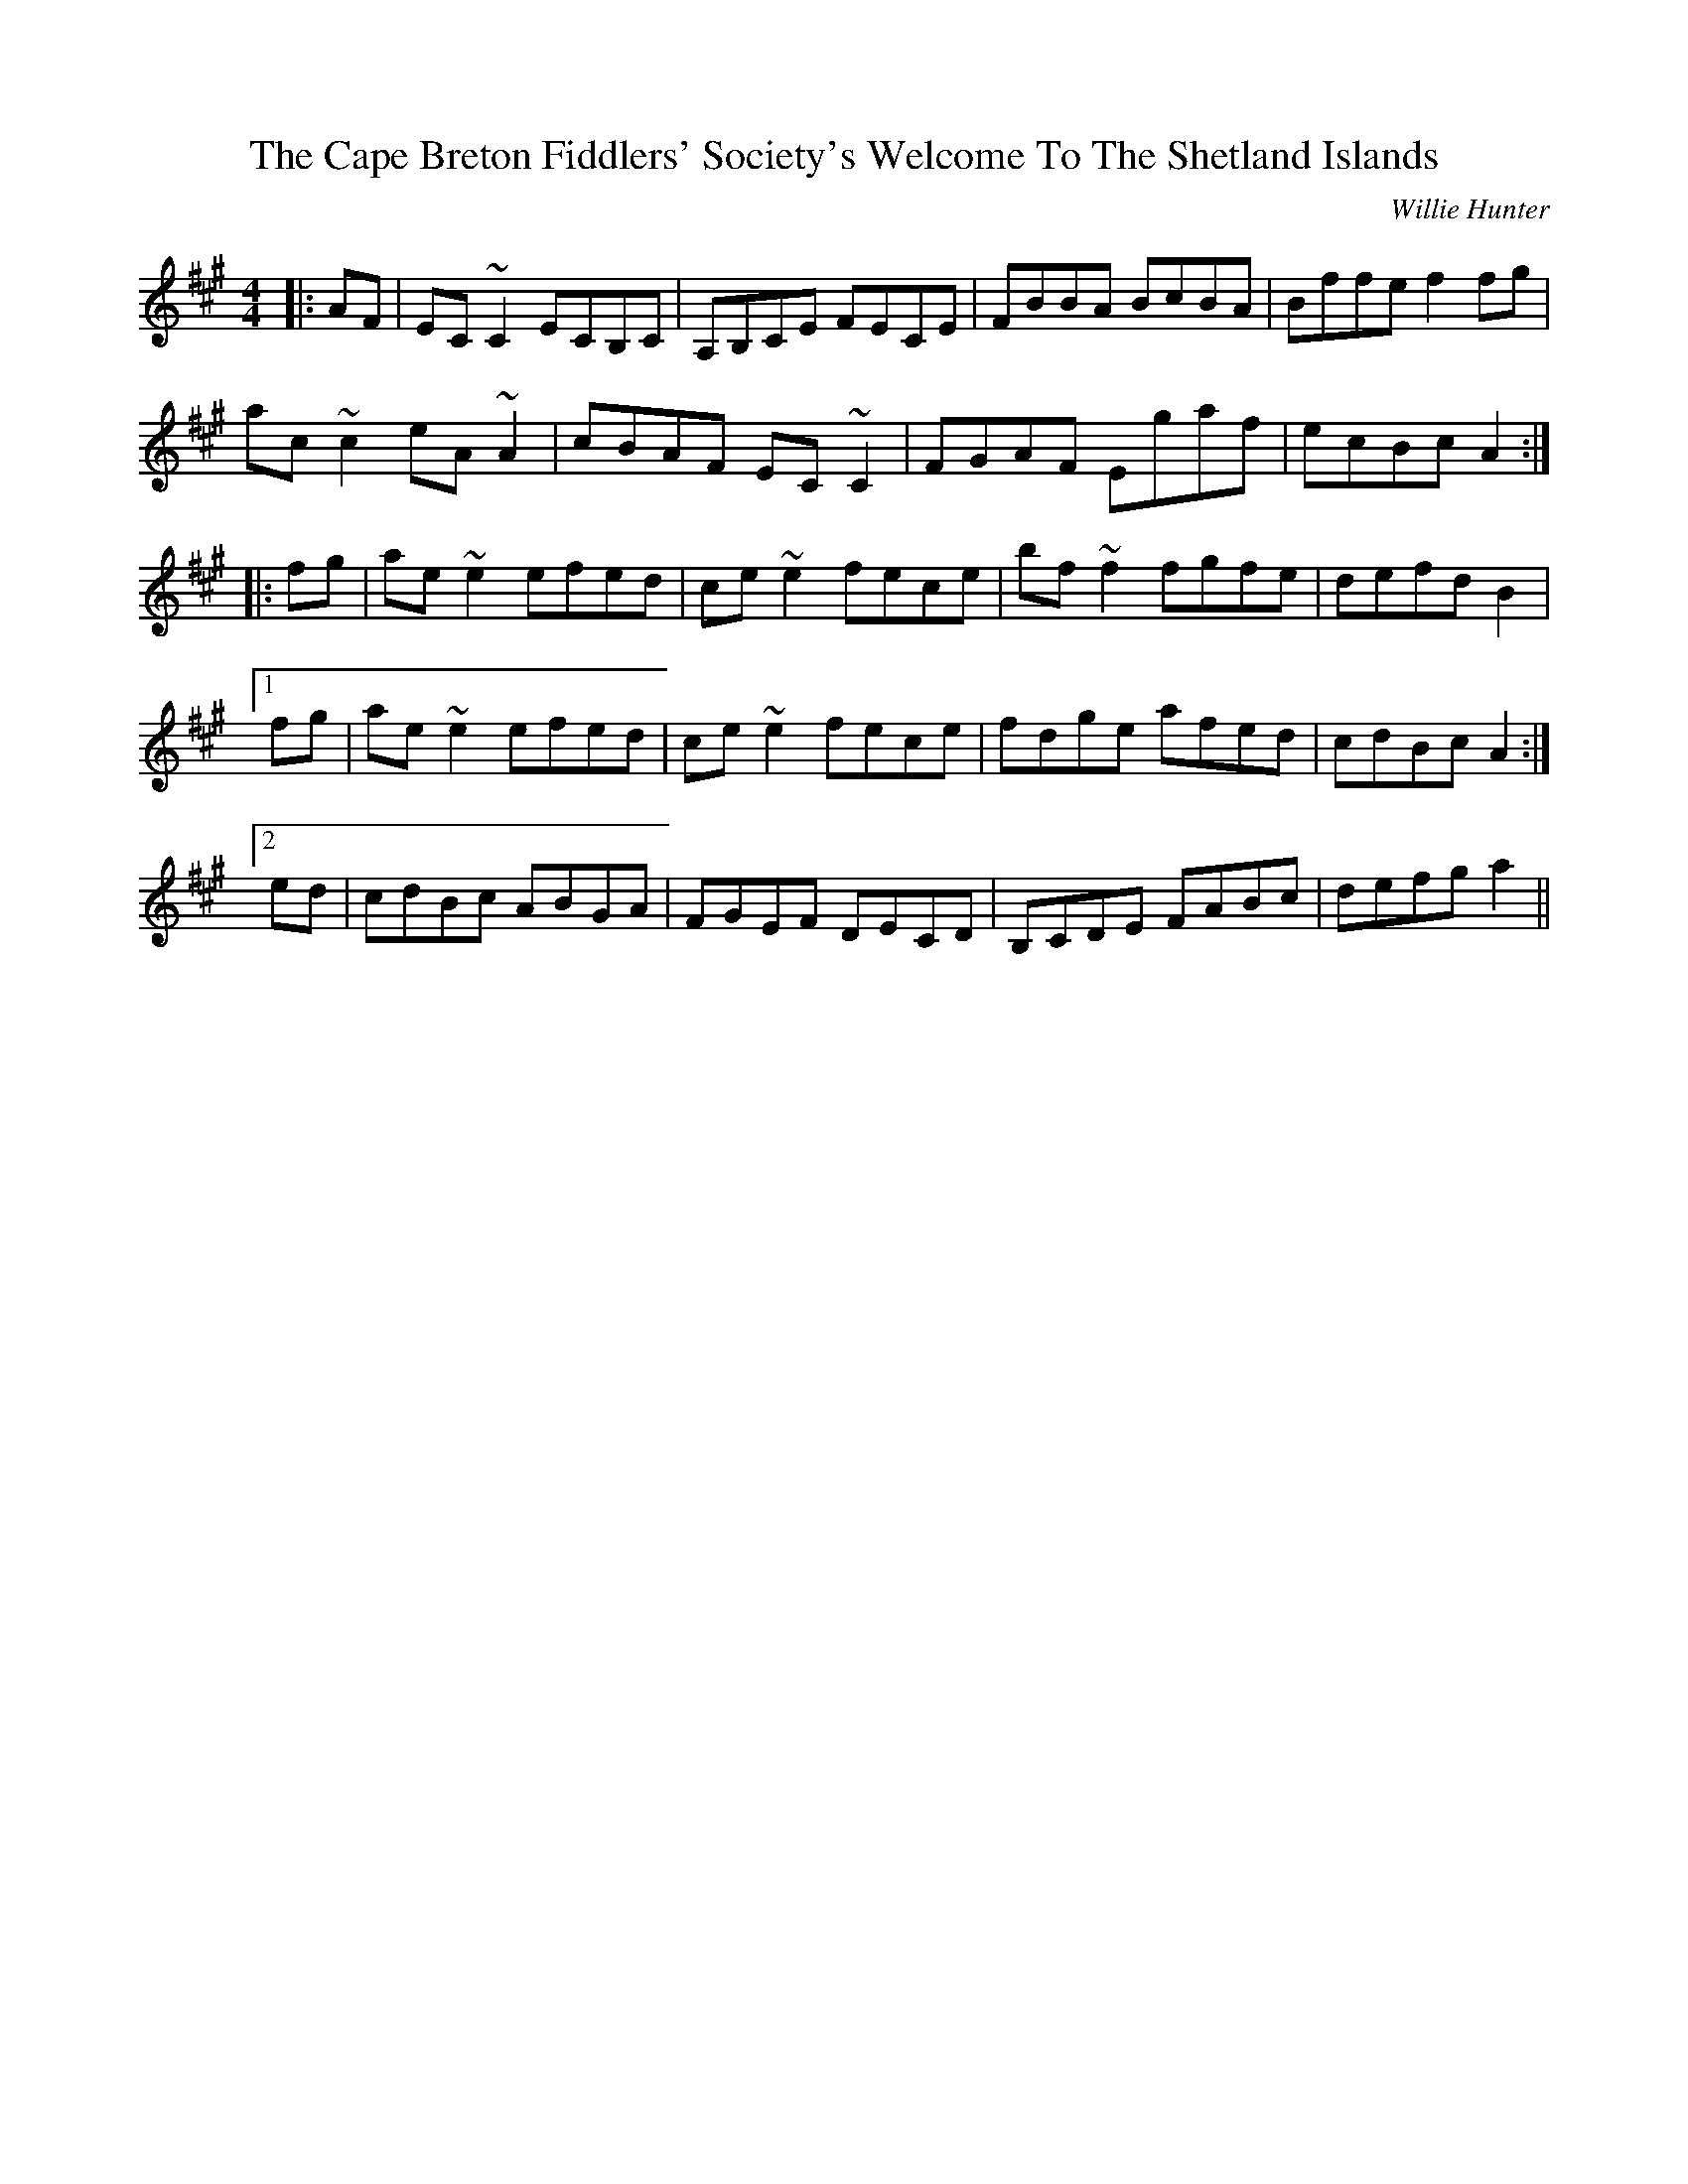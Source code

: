 X: 1
T: Cape Breton Fiddlers' Society's Welcome To The Shetland Islands, The
C: Willie Hunter
S: https://thesession.org/tunes/1048#setting21854
R: reel
M: 4/4
L: 1/8
K: Amaj
|:AF|EC~C2 ECB,C|A,B,CE FECE|FBBA BcBA|Bffe f2fg|
ac~c2 eA~A2|cBAF EC~C2|FGAF Egaf|ecBc A2:|
|:fg|ae~e2 efed|ce~e2 fece|bf~f2 fgfe|defd B2| 
[1 fg|ae~e2 efed|ce~e2 fece|fdge afed|cdBc A2 :|
[2 ed|cdBc ABGA|FGEF DECD|B,CDE FABc|defg a2||
